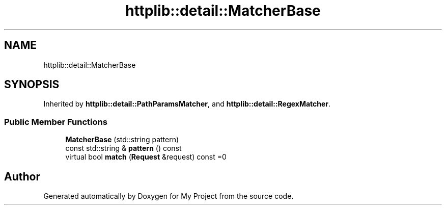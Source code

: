 .TH "httplib::detail::MatcherBase" 3 "My Project" \" -*- nroff -*-
.ad l
.nh
.SH NAME
httplib::detail::MatcherBase
.SH SYNOPSIS
.br
.PP
.PP
Inherited by \fBhttplib::detail::PathParamsMatcher\fP, and \fBhttplib::detail::RegexMatcher\fP\&.
.SS "Public Member Functions"

.in +1c
.ti -1c
.RI "\fBMatcherBase\fP (std::string pattern)"
.br
.ti -1c
.RI "const std::string & \fBpattern\fP () const"
.br
.ti -1c
.RI "virtual bool \fBmatch\fP (\fBRequest\fP &request) const =0"
.br
.in -1c

.SH "Author"
.PP 
Generated automatically by Doxygen for My Project from the source code\&.
